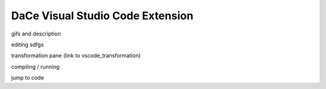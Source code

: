 .. _vscode:

DaCe Visual Studio Code Extension
=================================

gifs and description

editing sdfgs

transformation pane (link to vscode_transformation)

compiling / running

jump to code

